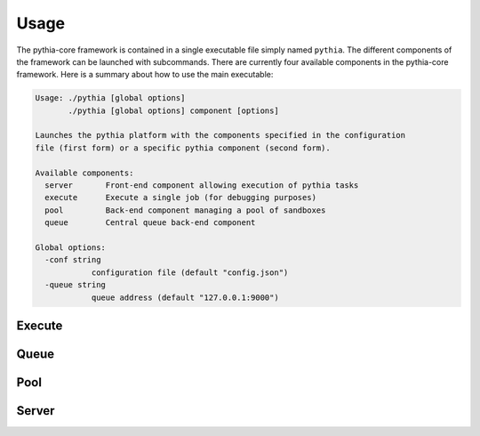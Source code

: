 Usage
=====

The pythia-core framework is contained in a single executable file simply named ``pythia``. The different components of the framework can be launched with subcommands. There are currently four available components in the pythia-core framework. Here is a summary about how to use the main executable:

.. code-block:: none

    Usage: ./pythia [global options]
           ./pythia [global options] component [options]
    
    Launches the pythia platform with the components specified in the configuration
    file (first form) or a specific pythia component (second form).
    
    Available components:
      server       Front-end component allowing execution of pythia tasks
      execute      Execute a single job (for debugging purposes)
      pool         Back-end component managing a pool of sandboxes
      queue        Central queue back-end component
    
    Global options:
      -conf string
        	configuration file (default "config.json")
      -queue string
        	queue address (default "127.0.0.1:9000")




Execute
-------




Queue
-----




Pool
----




Server
------



